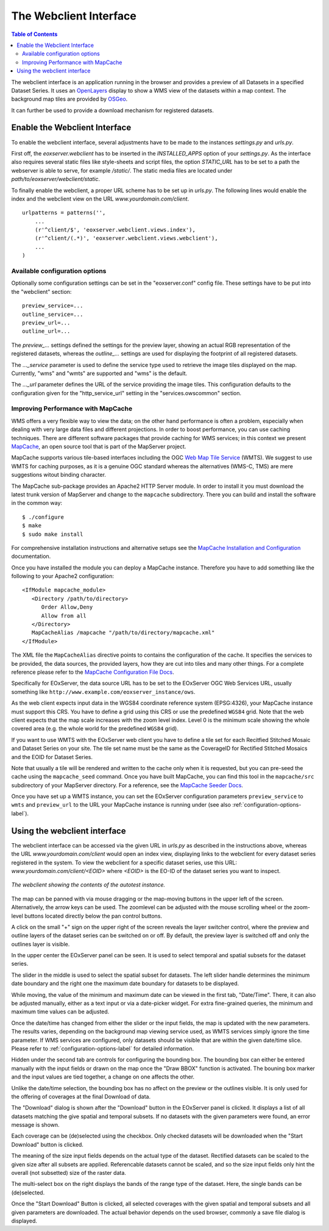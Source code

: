 .. Webclient Interface
  #-----------------------------------------------------------------------------
  # $Id$
  #
  # Project: EOxServer <http://eoxserver.org>
  # Authors: Stephan Krause <stephan.krause@eox.at>
  #          Stephan Meissl <stephan.meissl@eox.at>
  #          Fabian Schindler <fabian.schindler@eox.at>
  #
  #-----------------------------------------------------------------------------
  # Copyright (C) 2011 EOX IT Services GmbH
  #
  # Permission is hereby granted, free of charge, to any person obtaining a copy
  # of this software and associated documentation files (the "Software"), to
  # deal in the Software without restriction, including without limitation the
  # rights to use, copy, modify, merge, publish, distribute, sublicense, and/or
  # sell copies of the Software, and to permit persons to whom the Software is
  # furnished to do so, subject to the following conditions:
  #
  # The above copyright notice and this permission notice shall be included in
  # all copies of this Software or works derived from this Software.
  #
  # THE SOFTWARE IS PROVIDED "AS IS", WITHOUT WARRANTY OF ANY KIND, EXPRESS OR
  # IMPLIED, INCLUDING BUT NOT LIMITED TO THE WARRANTIES OF MERCHANTABILITY,
  # FITNESS FOR A PARTICULAR PURPOSE AND NONINFRINGEMENT. IN NO EVENT SHALL THE
  # AUTHORS OR COPYRIGHT HOLDERS BE LIABLE FOR ANY CLAIM, DAMAGES OR OTHER
  # LIABILITY, WHETHER IN AN ACTION OF CONTRACT, TORT OR OTHERWISE, ARISING 
  # FROM, OUT OF OR IN CONNECTION WITH THE SOFTWARE OR THE USE OR OTHER DEALINGS
  # IN THE SOFTWARE.
  #-----------------------------------------------------------------------------

.. _webclient:

The Webclient Interface
=======================

.. contents:: Table of Contents
    :depth: 3
    :backlinks: top

The webclient interface is an application running in the browser and provides a
preview of all Datasets in a specified Dataset Series. It uses an
`OpenLayers <http://openlayers.org/>`_ display to show a WMS view of the
datasets within a map context. The background map tiles are provided by
`OSGeo <http://www.osgeo.org/>`_.

It can further be used to provide a download mechanism for registered datasets.


Enable the Webclient Interface
------------------------------

To enable the webclient interface, several adjustments have to be made to the
instances `settings.py` and `urls.py`.

First off, the `eoxserver.webclient` has to be inserted in the `INSTALLED_APPS`
option of your `settings.py`. As the interface also requires several static
files like style-sheets and script files, the option `STATIC_URL` has to be set
to a path the webserver is able to serve, for example `/static/`. The static
media files are located under `path/to/eoxserver/webclient/static`.

To finally enable the webclient, a proper URL scheme has to be set up in
`urls.py`. The following lines would enable the index and the webclient view
on the URL `www.yourdomain.com/client`.
::

    urlpatterns = patterns('',
        ...
        (r'^client/$', 'eoxserver.webclient.views.index'),
        (r'^client/(.*)', 'eoxserver.webclient.views.webclient'),
        ...
    )

.. _configuration-options-label:

Available configuration options
~~~~~~~~~~~~~~~~~~~~~~~~~~~~~~~

Optionally some configuration settings can be set in the "eoxserver.conf"
config file. These settings have to be put into the "webclient" section:
::

    preview_service=...
    outline_service=...
    preview_url=...
    outline_url=...

The `preview_...` settings defined the settings for the preview layer, showing
an actual RGB representation of the registered datasets, whereas the
`outline_...` settings are used for displaying the footprint of all registered
datasets.

The `..._service` parameter is used to define the service type used to retrieve
the image tiles displayed on the map. Currently, "wms" and "wmts" are supported
and "wms" is the default.

The `..._url` parameter defines the URL of the service providing the image
tiles. This configuration defaults to the configuration given for the
"http_service_url" setting in the "services.owscommon" section.

.. _webclient_mapcache:

Improving Performance with MapCache
~~~~~~~~~~~~~~~~~~~~~~~~~~~~~~~~~~~

WMS offers a very flexible way to view the data; on the other hand performance
is often a problem, especially when dealing with very large data files and
different projections. In order to boost performance, you can use caching
techniques. There are different software packages that provide caching
for WMS services; in this context we present
`MapCache <http://www.mapserver.org/trunk/mapcache/index.html>`_, an open
source tool that is part of the MapServer project.

MapCache supports various tile-based interfaces including the OGC `Web Map
Tile Service <http://www.opengeospatial.org/standards/wmts>`_ (WMTS). We suggest
to use WMTS for caching purposes, as it is a genuine OGC standard whereas the
alternatives (WMS-C, TMS) are mere suggestions witout binding character.

The MapCache sub-package provides an Apache2 HTTP Server module. In order to
install it you must download the latest trunk version of MapServer and change
to the ``mapcache`` subdirectory. There you can build and install the software
in the common way::

  $ ./configure
  $ make
  $ sudo make install
  
For comprehensive installation instructions and alternative setups see the
`MapCache Installation and Configuration
<http://www.mapserver.org/trunk/mapcache/install.html>`_
documentation.

Once you have installed the module you can deploy a MapCache instance. Therefore
you have to add something like the following to your Apache2 configuration::

    <IfModule mapcache_module>
       <Directory /path/to/directory>
          Order Allow,Deny
          Allow from all
       </Directory>
       MapCacheAlias /mapcache "/path/to/directory/mapcache.xml"
    </IfModule>

The XML file the ``MapCacheAlias`` directive points to contains the
configuration of the cache. It specifies the services to be provided, the
data sources, the provided layers, how they are cut into tiles and many other
things. For a complete reference please refer to the `MapCache Configuration
File Docs <http://http://www.mapserver.org/trunk/mapcache/config.html>`_.

Specifically for EOxServer, the data source URL has to be set to the EOxServer
OGC Web Services URL, usually something like
``http://www.example.com/eoxserver_instance/ows``.

As the web client expects input data in the WGS84 coordinate reference system
(EPSG:4326), your MapCache instance must support this CRS. You have to define
a grid using this CRS or use the predefined ``WGS84`` grid. Note that the web
client expects that the map scale increases with the zoom level index. Level 0
is the minimum scale showing the whole covered area (e.g. the whole world for
the predefined ``WGS84`` grid).

If you want to use WMTS with the EOxServer web client you have to define a
tile set for each Recitfied Stitched Mosaic and Dataset Series on your site. The
tile set name must be the same as the CoverageID for Rectified Stitched Mosaics
and the EOID for Dataset Series.

Note that usually a tile will be rendered and written to the cache only when
it is requested, but you can pre-seed the cache using the ``mapcache_seed``
command. Once you have built MapCache, you can find this tool in the
``mapcache/src`` subdirectory of your MapServer directory. For a reference,
see the `MapCache Seeder Docs
<http://www.mapserver.org/trunk/mapcache/seed.html>`_.

Once you have set up a WMTS instance, you can set the EOxServer configuration
parameters ``preview_service`` to ``wmts`` and ``preview_url`` to the URL your
MapCache instance is running under (see also
:ref:`configuration-options-label`).

Using the webclient interface
-----------------------------

The webclient interface can be accessed via the given URL in `urls.py` as
described in the instructions above, whereas the URL `www.yourdomain.com/client` would
open an index view, displaying links to the webclient for every dataset series
registered in the system. To view the webclient for a specific dataset series,
use this URL: `www.yourdomain.com/client/<EOID>` where `<EOID>` is the EO-ID of
the dataset series you want to inspect.

.. _fig_webclient_autotest:
.. figure:: images/webclient_autotest.png
   :align: center

   *The webclient showing the contents of the autotest instance.*

The map can be panned with via mouse dragging or the map-moving buttons in the
upper left of the screen. Alternatively, the arrow keys can be used. The
zoomlevel can be adjusted with the mouse scrolling wheel or the zoom-level
buttons located directly below the pan control buttons.

A click on the small "+" sign on the upper right of the screen reveals the
layer switcher control, where the preview and outline layers of the dataset
series can be switched on or off. By default, the preview layer is switched
off and only the outlines layer is visible.

In the upper center the EOxServer panel can be seen. It is used to select
temporal and spatial subsets for the dataset series.

The slider in the middle is used to select the spatial subset for datasets. The
left slider handle determines the minimum date boundary and the right one the
maximum date boundary for datasets to be displayed.

While moving, the value of the minimum and maximum date can be viewed in the
first tab, "Date/Time". There, it can also be adjusted manually, either as a
text input or via a date-picker widget. For extra fine-grained queries, the
minimum and maximum time values can be adjusted.

Once the date/time has changed from either the slider or the input fields, the
map is updated with the new parameters. The results varies, depending on the
background map viewing service used, as WMTS services simply ignore the time
parameter. If WMS services are configured, only datasets should be visible that
are within the given date/time slice. Please refer to
:ref:`configuration-options-label` for detailed information.

Hidden under the second tab are controls for configuring the bounding box. The
bounding box can either be entered manually with the input fields or drawn on
the map once the "Draw BBOX" function is activated. The bouning box marker and
the input values are tied together, a change on one affects the other.

Unlike the date/time selection, the bounding box has no affect on the preview
or the outlines visible. It is only used for the offering of coverages at the
final Download of data.

The "Download" dialog is shown after the "Download" button in the EOxServer
panel is clicked. It displays a list of all datasets matching the give spatial
and temporal subsets. If no datasets with the given parameters were found, an
error message is shown.

Each coverage can be (de)selected using the checkbox. Only checked datasets
will be downloaded when the "Start Download" button is clicked.

The meaning of the size input fields depends on the actual type of the dataset.
Rectified datasets can be scaled to the given size after all subsets are
applied. Referencable datasets cannot be scaled, and so the size input fields
only hint the overall (not subsetted) size of the raster data.

The multi-select box on the right displays the bands of the range type of the
dataset. Here, the single bands can be (de)selected.

Once the "Start Download" Button is clicked, all selected coverages with the
given spatial and temporal subsets and all given parameters are downloaded. The
actual behavior depends on the used browser, commonly a save file dialog
is displayed.
